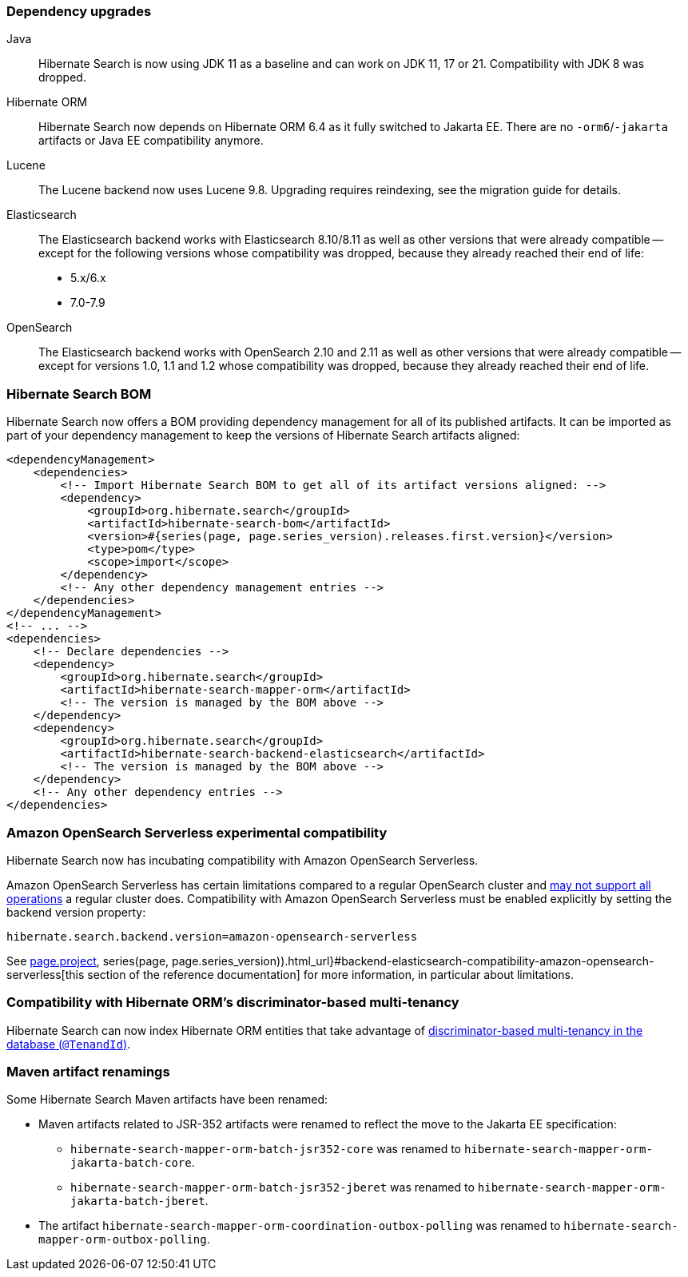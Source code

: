 :awestruct-layout: project-releases-series
:awestruct-project: search
:awestruct-series_version: "7.0"
:page-interpolate: true
:latest-release-version: #{series(page, page.series_version).releases.first.version}
:hsearch-doc-url-prefix: #{reference_doc(site.projects[page.project], series(page, page.series_version)).html_url}

=== Dependency upgrades

[[java-version]]
Java::
Hibernate Search is now using JDK 11 as a baseline and can work on JDK 11, 17 or 21.
Compatibility with JDK 8 was dropped.
[[orm-version]]
Hibernate ORM::
Hibernate Search now depends on Hibernate ORM 6.4 as it fully switched to Jakarta EE.
There are no `-orm6`/`-jakarta` artifacts or Java EE compatibility anymore.
[[lucene-version]]
Lucene::
The Lucene backend now uses Lucene 9.8.
Upgrading requires reindexing, see the migration guide for details.
[[elasticsearch-version]]
Elasticsearch::
The Elasticsearch backend works with Elasticsearch 8.10/8.11 as well as other versions that were already compatible --
except for the following versions whose compatibility was dropped, because they already reached their end of life:
* 5.x/6.x
* 7.0-7.9
[[opensearch-version]]
OpenSearch::
The Elasticsearch backend works with OpenSearch 2.10 and 2.11 as well as other versions that were already compatible --
except for versions 1.0, 1.1 and 1.2 whose compatibility was dropped,
because they already reached their end of life.

[[hibernate-search-bom]]
=== Hibernate Search BOM

Hibernate Search now offers a BOM providing dependency management for all of its published artifacts.
It can be imported as part of your dependency management to keep the versions of Hibernate Search artifacts aligned:

[source, XML, indent=0, subs="+attributes"]
----
<dependencyManagement>
    <dependencies>
        <!-- Import Hibernate Search BOM to get all of its artifact versions aligned: -->
        <dependency>
            <groupId>org.hibernate.search</groupId>
            <artifactId>hibernate-search-bom</artifactId>
            <version>{latest-release-version}</version>
            <type>pom</type>
            <scope>import</scope>
        </dependency>
        <!-- Any other dependency management entries -->
    </dependencies>
</dependencyManagement>
<!-- ... -->
<dependencies>
    <!-- Declare dependencies -->
    <dependency>
        <groupId>org.hibernate.search</groupId>
        <artifactId>hibernate-search-mapper-orm</artifactId>
        <!-- The version is managed by the BOM above -->
    </dependency>
    <dependency>
        <groupId>org.hibernate.search</groupId>
        <artifactId>hibernate-search-backend-elasticsearch</artifactId>
        <!-- The version is managed by the BOM above -->
    </dependency>
    <!-- Any other dependency entries -->
</dependencies>
----

[[aws-opensearch-serverless]]
=== Amazon OpenSearch Serverless experimental compatibility

Hibernate Search now has incubating compatibility with Amazon OpenSearch Serverless.

Amazon OpenSearch Serverless has certain limitations compared to a regular OpenSearch cluster
and link:https://docs.aws.amazon.com/opensearch-service/latest/developerguide/serverless-genref.html[may not support all operations] a regular cluster does.
Compatibility with Amazon OpenSearch Serverless must be enabled explicitly by setting the backend version property:

[source, properties, indent=0]
----
hibernate.search.backend.version=amazon-opensearch-serverless
----

See link:{hsearch-doc-url-prefix}#backend-elasticsearch-compatibility-amazon-opensearch-serverless[this section of the reference documentation]
for more information, in particular about limitations.

[[orm-discriminator-multi-tenancy]]
=== Compatibility with Hibernate ORM's discriminator-based multi-tenancy

Hibernate Search can now index Hibernate ORM entities
that take advantage of
https://docs.jboss.org/hibernate/orm/6.3/userguide/html_single/Hibernate_User_Guide.html#multitenacy-hibernate-TenantId[discriminator-based multi-tenancy in the database (`@TenandId`)].

[[renamings]]
=== Maven artifact renamings

Some Hibernate Search Maven artifacts have been renamed:

* Maven artifacts related to JSR-352 artifacts were renamed to reflect the move to the Jakarta EE specification:
** `hibernate-search-mapper-orm-batch-jsr352-core` was renamed to `hibernate-search-mapper-orm-jakarta-batch-core`.
** `hibernate-search-mapper-orm-batch-jsr352-jberet` was renamed to `hibernate-search-mapper-orm-jakarta-batch-jberet`.
* The artifact `hibernate-search-mapper-orm-coordination-outbox-polling`
was renamed to `hibernate-search-mapper-orm-outbox-polling`.
